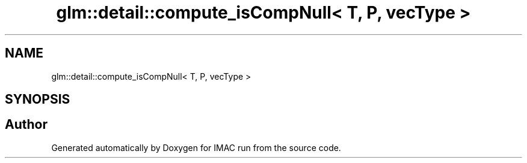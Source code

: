 .TH "glm::detail::compute_isCompNull< T, P, vecType >" 3 "Tue Dec 18 2018" "IMAC run" \" -*- nroff -*-
.ad l
.nh
.SH NAME
glm::detail::compute_isCompNull< T, P, vecType >
.SH SYNOPSIS
.br
.PP


.SH "Author"
.PP 
Generated automatically by Doxygen for IMAC run from the source code\&.
